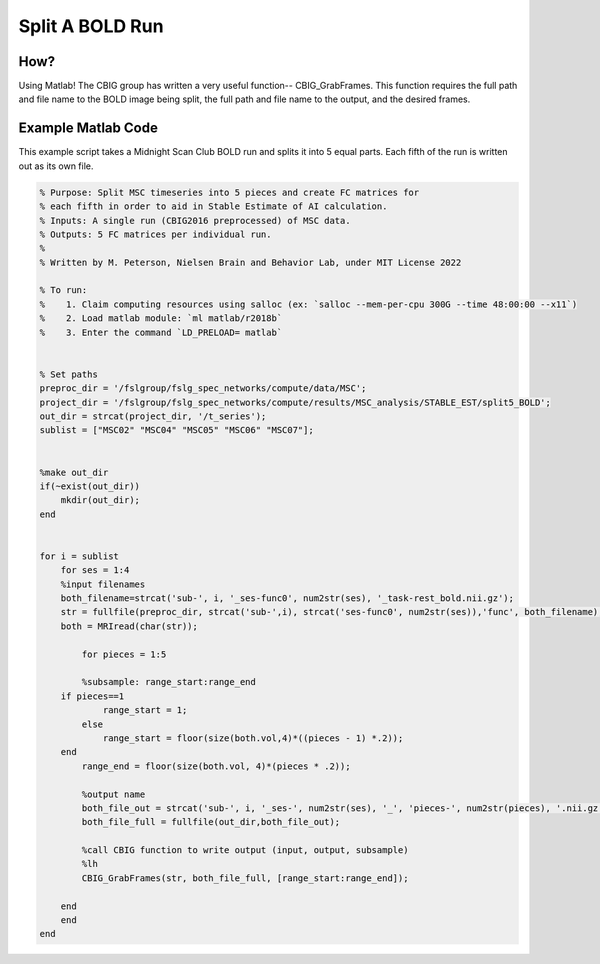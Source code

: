 Split A BOLD Run
================

How?
****

Using Matlab! The CBIG group has written a very useful function-- CBIG_GrabFrames. This function requires the full path and file name to the BOLD image being split, the full path and file name to the output, and the desired frames.

Example Matlab Code
*******************

This example script takes a Midnight Scan Club BOLD run and splits it into 5 equal parts. Each fifth of the run is written out as its own file. 

.. code-block:: matlab

    % Purpose: Split MSC timeseries into 5 pieces and create FC matrices for
    % each fifth in order to aid in Stable Estimate of AI calculation.
    % Inputs: A single run (CBIG2016 preprocessed) of MSC data.
    % Outputs: 5 FC matrices per individual run. 
    %
    % Written by M. Peterson, Nielsen Brain and Behavior Lab, under MIT License 2022

    % To run: 
    %	 1. Claim computing resources using salloc (ex: `salloc --mem-per-cpu 300G --time 48:00:00 --x11`)
    %	 2. Load matlab module: `ml matlab/r2018b`
    %	 3. Enter the command `LD_PRELOAD= matlab`


    % Set paths
    preproc_dir = '/fslgroup/fslg_spec_networks/compute/data/MSC';
    project_dir = '/fslgroup/fslg_spec_networks/compute/results/MSC_analysis/STABLE_EST/split5_BOLD';
    out_dir = strcat(project_dir, '/t_series');
    sublist = ["MSC02" "MSC04" "MSC05" "MSC06" "MSC07"];


    %make out_dir
    if(~exist(out_dir))
        mkdir(out_dir);
    end
    
    
    for i = sublist
        for ses = 1:4
        %input filenames
        both_filename=strcat('sub-', i, '_ses-func0', num2str(ses), '_task-rest_bold.nii.gz');
        str = fullfile(preproc_dir, strcat('sub-',i), strcat('ses-func0', num2str(ses)),'func', both_filename);
        both = MRIread(char(str));
        
            for pieces = 1:5 
            
            %subsample: range_start:range_end
        if pieces==1
                range_start = 1;
            else
                range_start = floor(size(both.vol,4)*((pieces - 1) *.2));
        end
            range_end = floor(size(both.vol, 4)*(pieces * .2));
        
            %output name
            both_file_out = strcat('sub-', i, '_ses-', num2str(ses), '_', 'pieces-', num2str(pieces), '.nii.gz');
            both_file_full = fullfile(out_dir,both_file_out);
        
            %call CBIG function to write output (input, output, subsample)
            %lh
            CBIG_GrabFrames(str, both_file_full, [range_start:range_end]);
            
        end
        end
    end
